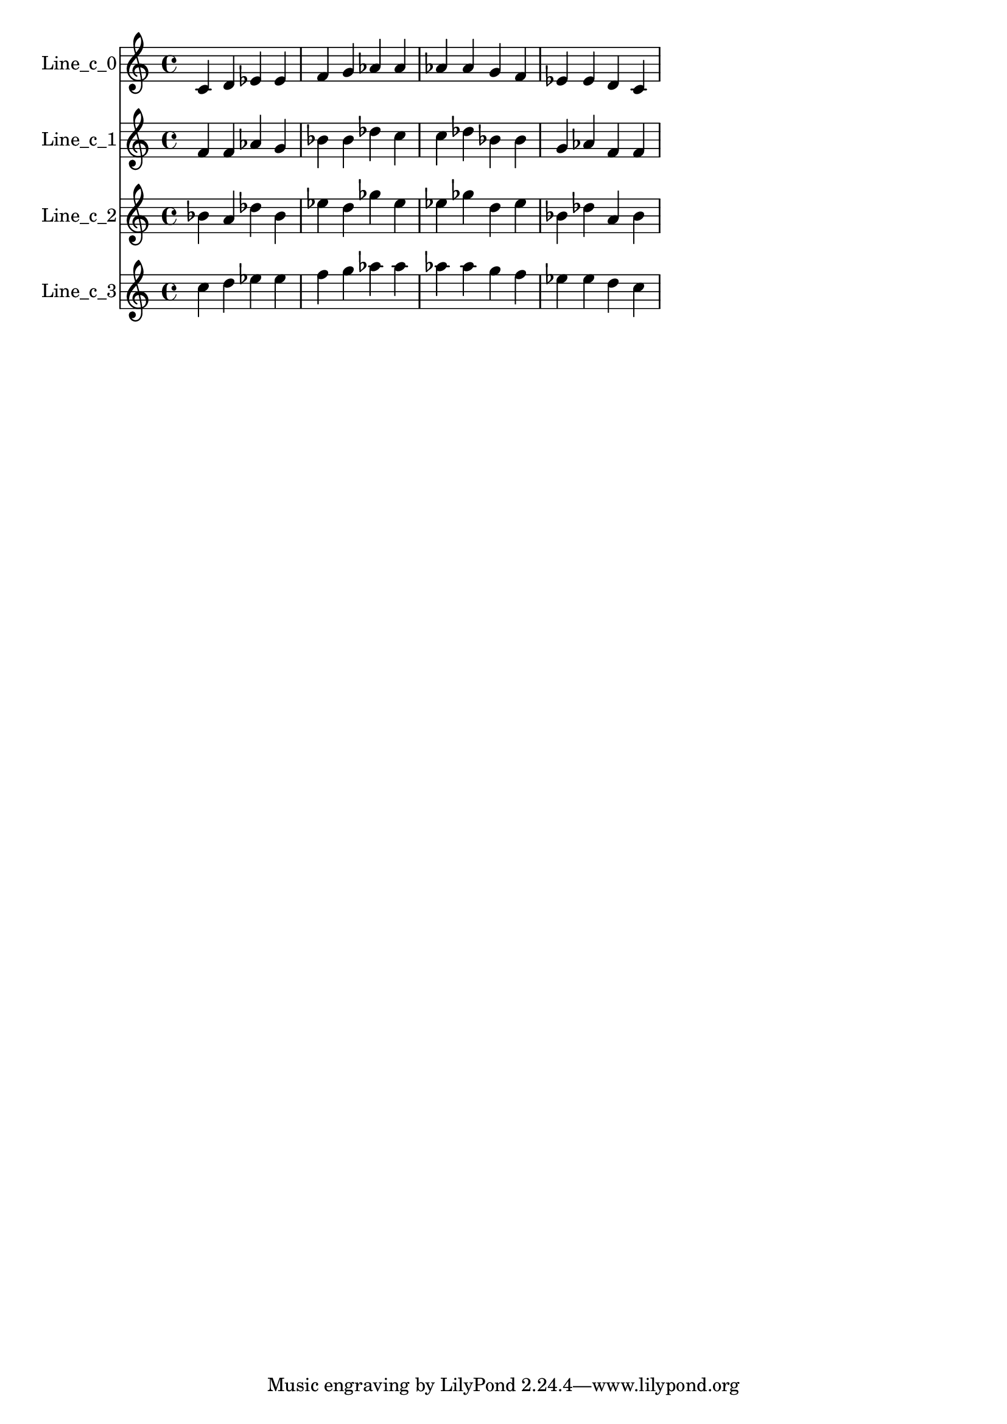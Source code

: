 % 2017-08-28 18:47

\version "2.19.54"
\language "english"

\header {}

\layout {}

\paper {}

\score {
    \new Score <<
        \context Staff = "line_c_0" {
            \set Staff.instrumentName = \markup { Line_c_0 }
            \set Staff.shortInstrumentName = \markup { Line_c_0 }
            {
                c'4
                d'4
                ef'4
                ef'4
                f'4
                g'4
                af'4
                af'4
                af'4
                af'4
                g'4
                f'4
                ef'4
                ef'4
                d'4
                c'4
            }
        }
        \context Staff = "line_c_1" {
            \set Staff.instrumentName = \markup { Line_c_1 }
            \set Staff.shortInstrumentName = \markup { Line_c_1 }
            {
                f'4
                f'4
                af'4
                g'4
                bf'4
                bf'4
                df''4
                c''4
                c''4
                df''4
                bf'4
                bf'4
                g'4
                af'4
                f'4
                f'4
            }
        }
        \context Staff = "line_c_2" {
            \set Staff.instrumentName = \markup { Line_c_2 }
            \set Staff.shortInstrumentName = \markup { Line_c_2 }
            {
                bf'4
                a'4
                df''4
                bf'4
                ef''4
                d''4
                gf''4
                ef''4
                ef''4
                gf''4
                d''4
                ef''4
                bf'4
                df''4
                a'4
                bf'4
            }
        }
        \context Staff = "line_c_3" {
            \set Staff.instrumentName = \markup { Line_c_3 }
            \set Staff.shortInstrumentName = \markup { Line_c_3 }
            {
                c''4
                d''4
                ef''4
                ef''4
                f''4
                g''4
                af''4
                af''4
                af''4
                af''4
                g''4
                f''4
                ef''4
                ef''4
                d''4
                c''4
            }
        }
    >>
}